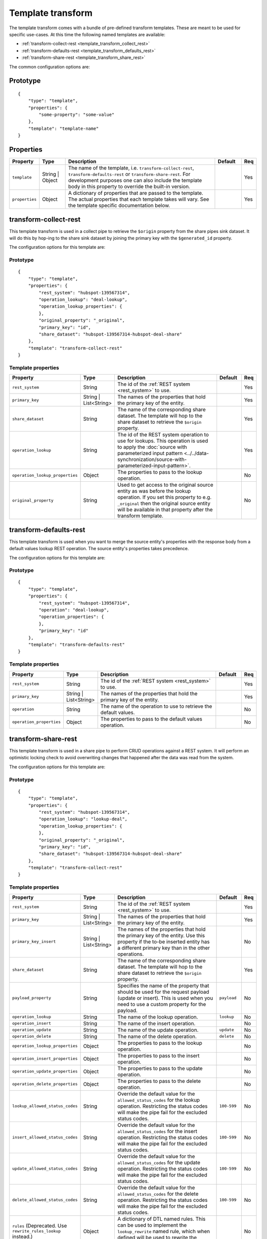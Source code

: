 .. _template_transform:

Template transform
==================

The template transform comes with a bundle of pre-defined transform templates. These are meant to be used for specific use-cases. At this time the following named templates are available:

- :ref:`transform-collect-rest <template_transform_collect_rest>`
- :ref:`transform-defaults-rest <template_transform_defaults_rest>`
- :ref:`transform-share-rest <template_transform_share_rest>`

The common configuration options are:

Prototype
---------

::

   {
       "type": "template",
       "properties": {
           "some-property": "some-value"
       },
       "template": "template-name"
   }

Properties
----------

.. list-table::
   :header-rows: 1
   :widths: 10, 10, 60, 10, 3

   * - Property
     - Type
     - Description
     - Default
     - Req

   * - ``template``
     - String | Object
     - The name of the template, i.e. ``transform-collect-rest``, ``transform-defaults-rest`` or ``transform-share-rest``. For development purposes one can also include the template body in this property to override the built-in version.
     -
     - Yes

   * - ``properties``
     - Object
     - A dictionary of properties that are passed to the template. The actual properties that each template takes will vary. See the template specific documentation below.
     -
     - Yes

.. _template_transform_collect_rest:

transform-collect-rest
----------------------

This template transform is used in a collect pipe to retrieve the ``$origin`` property from the share pipes sink dataset. It will do this by hop-ing to the share sink dataset by joining the primary key with the ``$generated_id`` property.

The configuration options for this template are:

Prototype
~~~~~~~~~

::

   {
       "type": "template",
       "properties": {
           "rest_system": "hubspot-139567314",
           "operation_lookup": "deal-lookup",
           "operation_lookup_properties": {
           },
           "original_property": "_original",
           "primary_key": "id",
           "share_dataset": "hubspot-139567314-hubspot-deal-share"
       },
       "template": "transform-collect-rest"
   }

Template properties
~~~~~~~~~~~~~~~~~~~

.. list-table::
   :header-rows: 1
   :widths: 10, 10, 60, 10, 3

   * - Property
     - Type
     - Description
     - Default
     - Req

   * - ``rest_system``
     - String
     - The id of the :ref:`REST system <rest_system>` to use.
     -
     - Yes

   * - ``primary_key``
     - String | List<String>
     - The names of the properties that hold the primary key of the entity.
     -
     - Yes

   * - ``share_dataset``
     - String
     - The name of the corresponding share dataset. The template will hop to the share dataset to retrieve the ``$origin`` property.
     -
     - Yes

   * - ``operation_lookup``
     - String
     - The id of the REST system operation to use for lookups. This operation is used to apply the :doc:`source with parameterized input pattern <../../data-synchronization/source-with-parameterized-input-pattern>`.
     -
     - Yes

   * - ``operation_lookup_properties``
     - Object
     - The properties to pass to the lookup operation.
     -
     - No

   * - ``original_property``
     - String
     - Used to get access to the original source entity as was before the lookup operation. If you set this property to e.g. ``_original`` then the original source entity will be available in that property after the transform template.
     -
     - No


.. _template_transform_defaults_rest:

transform-defaults-rest
-----------------------

This template transform is used when you want to merge the source entity's properties with the response body from a default values lookup REST operation. The source entity's properties takes precedence.

The configuration options for this template are:

Prototype
~~~~~~~~~

::

   {
       "type": "template",
       "properties": {
           "rest_system": "hubspot-139567314",
           "operation": "deal-lookup",
           "operation_properties": {
           },
           "primary_key": "id"
       },
       "template": "transform-defaults-rest"
   }

Template properties
~~~~~~~~~~~~~~~~~~~

.. list-table::
   :header-rows: 1
   :widths: 10, 10, 60, 10, 3

   * - Property
     - Type
     - Description
     - Default
     - Req

   * - ``rest_system``
     - String
     - The id of the :ref:`REST system <rest_system>` to use.
     -
     - Yes

   * - ``primary_key``
     - String | List<String>
     - The names of the properties that hold the primary key of the entity.
     -
     - Yes

   * - ``operation``
     - String
     - The name of the operation to use to retrieve the default values.
     -
     - No

   * - ``operation_properties``
     - Object
     - The properties to pass to the default values operation.
     -
     - No


.. _template_transform_share_rest:

transform-share-rest
----------------------

This template transform is used in a share pipe to perform CRUD operations against a REST system. It will perform an optimistic locking check to avoid overwriting changes that happened after the data was read from the system.

The configuration options for this template are:

Prototype
~~~~~~~~~

::

   {
       "type": "template",
       "properties": {
           "rest_system": "hubspot-139567314",
           "operation_lookup": "lookup-deal",
           "operation_lookup_properties": {
           },
           "original_property": "_original",
           "primary_key": "id",
           "share_dataset": "hubspot-139567314-hubspot-deal-share"
       },
       "template": "transform-collect-rest"
   }

Template properties
~~~~~~~~~~~~~~~~~~~

.. list-table::
   :header-rows: 1
   :widths: 10, 10, 60, 10, 3

   * - Property
     - Type
     - Description
     - Default
     - Req

   * - ``rest_system``
     - String
     - The id of the :ref:`REST system <rest_system>` to use.
     -
     - Yes

   * - ``primary_key``
     - String | List<String>
     - The names of the properties that hold the primary key of the entity.
     -
     - Yes

   * - ``primary_key_insert``
     - String | List<String>
     - The names of the properties that hold the primary key of the entity. Use this property if the to-be inserted entity has a different primary key than in the other operations.
     -
     - No

   * - ``share_dataset``
     - String
     - The name of the corresponding share dataset. The template will hop to the share dataset to retrieve the ``$origin`` property.
     -
     - Yes

   * - ``payload_property``
     - String
     - Specifies the name of the property that should be used for the request payload (update or insert). This is used when you need to use a custom property for the payload.
     - ``payload``
     - No

   * - ``operation_lookup``
     - String
     - The name of the lookup operation.
     - ``lookup``
     - No

   * - ``operation_insert``
     - String
     - The name of the insert operation.
     -
     - No

   * - ``operation_update``
     - String
     - The name of the update operation.
     - ``update``
     - No

   * - ``operation_delete``
     - String
     - The name of the delete operation.
     - ``delete``
     - No

   * - ``operation_lookup_properties``
     - Object
     - The properties to pass to the lookup operation.
     -
     - No

   * - ``operation_insert_properties``
     - Object
     - The properties to pass to the insert operation.
     -
     - No

   * - ``operation_update_properties``
     - Object
     - The properties to pass to the update operation.
     -
     - No

   * - ``operation_delete_properties``
     - Object
     - The properties to pass to the delete operation.
     -
     - No

   * - ``lookup_allowed_status_codes``
     - String
     - Override the default value for the ``allowed_status_codes`` for the lookup operation. Restricting the status codes will make the pipe fail for the excluded status codes.
     - ``100-599``
     - No

   * - ``insert_allowed_status_codes``
     - String
     - Override the default value for the ``allowed_status_codes`` for the insert operation. Restricting the status codes will make the pipe fail for the excluded status codes.
     - ``100-599``
     - No

   * - ``update_allowed_status_codes``
     - String
     - Override the default value for the ``allowed_status_codes`` for the update operation. Restricting the status codes will make the pipe fail for the excluded status codes.
     - ``100-599``
     - No

   * - ``delete_allowed_status_codes``
     - String
     - Override the default value for the ``allowed_status_codes`` for the delete operation. Restricting the status codes will make the pipe fail for the excluded status codes.
     - ``100-599``
     - No

   * - ``rules`` (Deprecated. Use ``rewrite_rules_lookup`` instead.)
     - Object
     - A dictionary of DTL named rules. This can be used to implement the ``lookup_rewrite`` named rule, which when defined will be used to rewrite the lookup response body.
     -
     - No

   * - ``rewrite_rules_lookup``
     - Object
     - A dictionary of DTL named rules. This can be used to implement the ``rewrite_lookup`` named rule, which when defined will be used to rewrite the lookup response body. It can also include other named rules references directly or indirectly by the base rule. The rule is passed the ``_S.`` entity returned from the lookup.
     -
     - No

   * - ``rewrite_rules_mutation``
     - Object
     - A dictionary of DTL named rules. This can be used to implement the ``rewrite_update``, ``rewrite_insert`` and ``rewrite_delete`` named rules, which when defined will be used to rewrite the update, insert and delete responses. It can also include other named rules references directly or indirectly by the base rules. The rule is passed the ``_S.`` entity returned from the mutation (i.e. update, insert or delete).
     -
     - No

Special entity properties
~~~~~~~~~~~~~~~~~~~~~~~~~

.. list-table::
   :header-rows: 1
   :widths: 10, 10, 60, 10

   * - Property
     - Type
     - Description
     - Req

   * - ``$payload``
     - Object
     - If you want to customize the request payload for the update and insert REST operations then put the customized request payload value into the ``$payload`` property.
     - No
